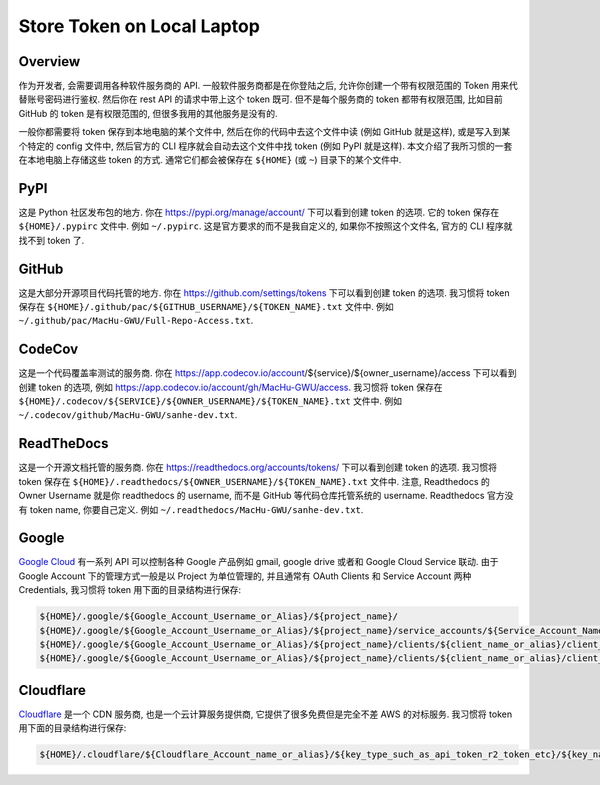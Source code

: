 Store Token on Local Laptop
==============================================================================


Overview
------------------------------------------------------------------------------
作为开发者, 会需要调用各种软件服务商的 API. 一般软件服务商都是在你登陆之后, 允许你创建一个带有权限范围的 Token 用来代替账号密码进行鉴权. 然后你在 rest API 的请求中带上这个 token 既可. 但不是每个服务商的 token 都带有权限范围, 比如目前 GitHub 的 token 是有权限范围的, 但很多我用的其他服务是没有的.

一般你都需要将 token 保存到本地电脑的某个文件中, 然后在你的代码中去这个文件中读 (例如 GitHub 就是这样), 或是写入到某个特定的 config 文件中, 然后官方的 CLI 程序就会自动去这个文件中找 token (例如 PyPI 就是这样). 本文介绍了我所习惯的一套在本地电脑上存储这些 token 的方式. 通常它们都会被保存在 ``${HOME}`` (或 ``~``) 目录下的某个文件中.


PyPI
------------------------------------------------------------------------------
这是 Python 社区发布包的地方. 你在 https://pypi.org/manage/account/ 下可以看到创建 token 的选项. 它的 token 保存在 ``${HOME}/.pypirc`` 文件中. 例如 ``~/.pypirc``. 这是官方要求的而不是我自定义的, 如果你不按照这个文件名, 官方的 CLI 程序就找不到 token 了.


GitHub
------------------------------------------------------------------------------
这是大部分开源项目代码托管的地方. 你在 https://github.com/settings/tokens 下可以看到创建 token 的选项. 我习惯将 token 保存在 ``${HOME}/.github/pac/${GITHUB_USERNAME}/${TOKEN_NAME}.txt`` 文件中. 例如 ``~/.github/pac/MacHu-GWU/Full-Repo-Access.txt``.


CodeCov
------------------------------------------------------------------------------
这是一个代码覆盖率测试的服务商. 你在 https://app.codecov.io/account/${service}/${owner_username}/access 下可以看到创建 token 的选项, 例如 https://app.codecov.io/account/gh/MacHu-GWU/access. 我习惯将 token 保存在 ``${HOME}/.codecov/${SERVICE}/${OWNER_USERNAME}/${TOKEN_NAME}.txt`` 文件中. 例如 ``~/.codecov/github/MacHu-GWU/sanhe-dev.txt``.


ReadTheDocs
------------------------------------------------------------------------------
这是一个开源文档托管的服务商. 你在 https://readthedocs.org/accounts/tokens/ 下可以看到创建 token 的选项. 我习惯将 token 保存在 ``${HOME}/.readthedocs/${OWNER_USERNAME}/${TOKEN_NAME}.txt`` 文件中. 注意, Readthedocs 的 Owner Username 就是你 readthedocs 的 username, 而不是 GitHub 等代码仓库托管系统的 username. Readthedocs 官方没有 token name, 你要自己定义. 例如 ``~/.readthedocs/MacHu-GWU/sanhe-dev.txt``.


Google
------------------------------------------------------------------------------
`Google Cloud <https://cloud.google.com/>`_ 有一系列 API 可以控制各种 Google 产品例如 gmail, google drive 或者和 Google Cloud Service 联动. 由于 Google Account 下的管理方式一般是以 Project 为单位管理的, 并且通常有 OAuth Clients 和 Service Account 两种 Credentials, 我习惯将 token 用下面的目录结构进行保存:

.. code-block:: bash

    ${HOME}/.google/${Google_Account_Username_or_Alias}/${project_name}/
    ${HOME}/.google/${Google_Account_Username_or_Alias}/${project_name}/service_accounts/${Service_Account_Name_or_Alias}/keys/${key_name}.json
    ${HOME}/.google/${Google_Account_Username_or_Alias}/${project_name}/clients/${client_name_or_alias}/client_secret.json
    ${HOME}/.google/${Google_Account_Username_or_Alias}/${project_name}/clients/${client_name_or_alias}/client_token.json


Cloudflare
------------------------------------------------------------------------------
`Cloudflare <https://www.cloudflare.com/>`_ 是一个 CDN 服务商, 也是一个云计算服务提供商, 它提供了很多免费但是完全不差 AWS 的对标服务. 我习惯将 token 用下面的目录结构进行保存:

.. code-block:: bash

    ${HOME}/.cloudflare/${Cloudflare_Account_name_or_alias}/${key_type_such_as_api_token_r2_token_etc}/${key_name}.txt
